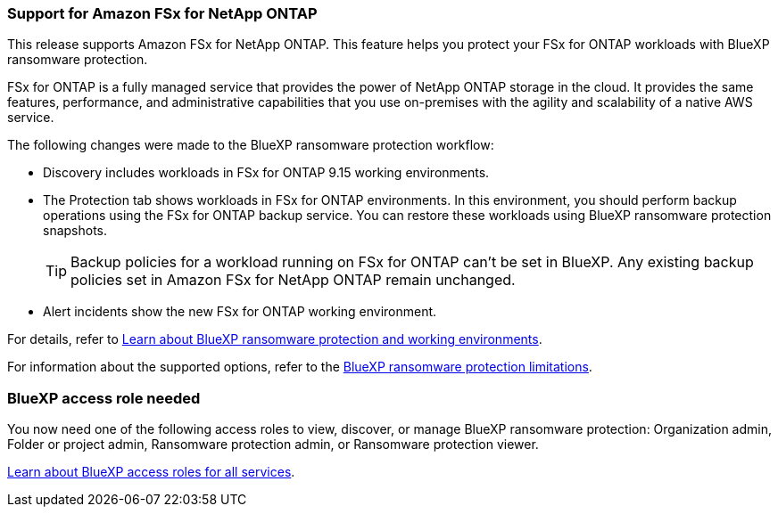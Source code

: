 === Support for Amazon FSx for NetApp ONTAP 

This release supports Amazon FSx for NetApp ONTAP. This feature helps you protect your FSx for ONTAP workloads with BlueXP ransomware protection. 

FSx for ONTAP is a fully managed service that provides the power of NetApp ONTAP storage in the cloud. It provides the same features, performance, and administrative capabilities that you use on-premises with the agility and scalability of a native AWS service.  

The following changes were made to the BlueXP ransomware protection workflow:

* Discovery includes workloads in FSx for ONTAP 9.15 working environments.
* The Protection tab shows workloads in FSx for ONTAP environments. In this environment, you should perform backup operations using the FSx for ONTAP backup service. You can restore these workloads using BlueXP ransomware protection snapshots. 
+
TIP: Backup policies for a workload running on FSx for ONTAP can't be set in BlueXP. Any existing backup policies set in Amazon FSx for NetApp ONTAP remain unchanged.
* Alert incidents show the new FSx for ONTAP working environment. 

//For details, refer to link:concept-ransomware-protection.html[Learn about BlueXP ransomware protection and working environments]. 

For details, refer to https://docs.netapp.com/us-en/data-services-ransomware-resilience/concept-ransomware-protection.html[Learn about BlueXP ransomware protection and working environments].

//For information about the supported options, refer to the link:rp-reference-limitations.html[BlueXP ransomware protection limitations].

For information about the supported options, refer to the https://docs.netapp.com/us-en/data-services-ransomware-resilience/rp-reference-limitations.html[BlueXP ransomware protection limitations].

=== BlueXP access role needed

You now need one of the following access roles to view, discover, or manage BlueXP ransomware protection: Organization admin, Folder or project admin, Ransomware protection admin, or Ransomware protection viewer.

https://docs.netapp.com/us-en/console-setup-admin/reference-iam-predefined-roles.html[Learn about BlueXP access roles for all services^].